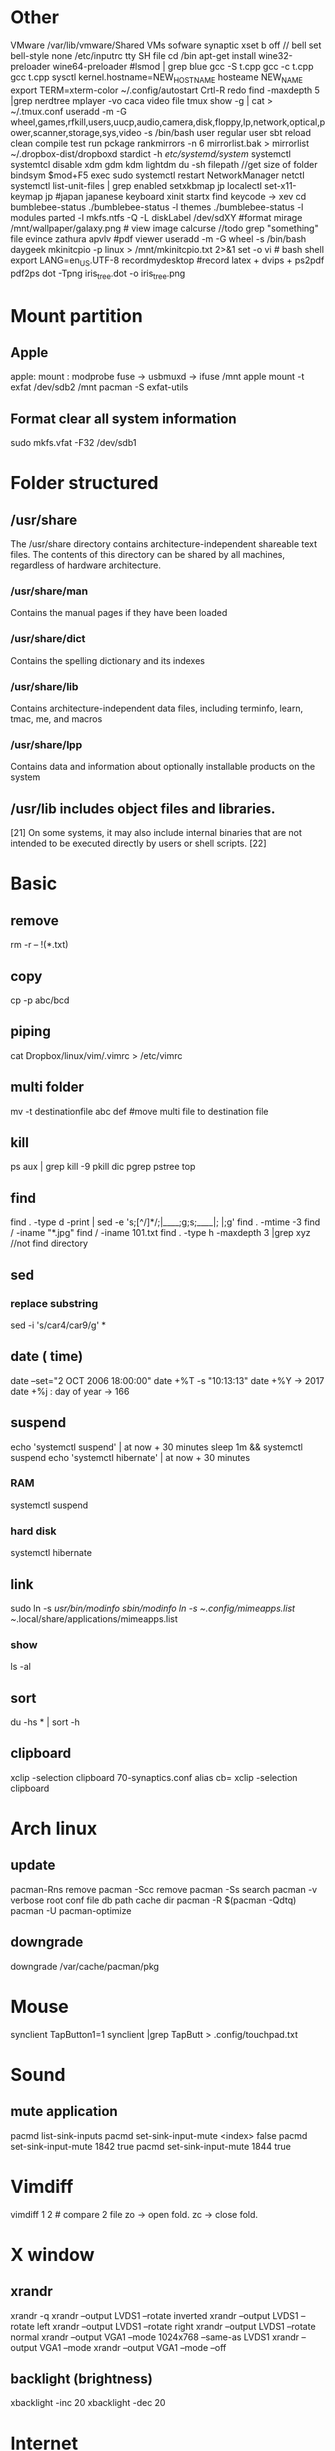 * Other
  VMware /var/lib/vmware/Shared VMs
  sofware synaptic
  xset b off // bell
  set bell-style none    /etc/inputrc tty
  SH file cd /bin
  apt-get install wine32-preloader wine64-preloader
  #lsmod | grep blue
  gcc -S t.cpp gcc -c t.cpp gcc t.cpp
  sysctl kernel.hostname=NEW_HOSTNAME
  hosteame NEW_NAME
  export TERM=xterm-color
  ~/.config/autostart
  Crtl-R redo 
  find -maxdepth 5 |grep nerdtree
  mplayer -vo caca video file
  tmux show -g | cat > ~/.tmux.conf
  useradd -m -G wheel,games,rfkill,users,uucp,audio,camera,disk,floppy,lp,network,optical,power,scanner,storage,sys,video -s /bin/bash user regular user
  sbt reload clean compile test run pckage
  rankmirrors -n 6 mirrorlist.bak > mirrorlist
  ~/.dropbox-dist/dropboxd 
  stardict -h
  /etc/systemd/system/ systemctl
  systemtcl disable xdm gdm kdm lightdm
  du -sh filepath //get size of folder
  bindsym $mod+F5		exec sudo systemctl restart NetworkManager netctl
  systemctl list-unit-files | grep enabled
  setxkbmap jp
  localectl set-x11-keymap jp #japan japanese keyboard xinit startx find keycode -> xev
  cd bumblebee-status
  ./bumblebee-status -l themes
  ./bumblebee-status -l modules
  parted -l
  mkfs.ntfs -Q -L diskLabel /dev/sdXY #format
  mirage /mnt/wallpaper/galaxy.png # view image
  calcurse //todo
  grep "something" file
  evince zathura apvlv #pdf viewer
  useradd -m -G wheel -s /bin/bash daygeek
  mkinitcpio -p linux > /mnt/mkinitcpio.txt 2>&1
  set -o vi # bash shell
  export LANG=en_US.UTF-8
  recordmydesktop #record
  latex + dvips + ps2pdf pdf2ps
  dot -Tpng iris_tree.dot -o iris_tree.png
* Mount partition
** Apple
  apple: mount : modprobe fuse -> usbmuxd -> ifuse /mnt
  apple mount -t exfat /dev/sdb2 /mnt  pacman -S exfat-utils
** Format clear all system information
  sudo mkfs.vfat -F32 /dev/sdb1
* Folder structured
** /usr/share
   The /usr/share directory contains architecture-independent shareable text files.
   The contents of this directory can be shared by all machines,
   regardless of hardware architecture.
*** /usr/share/man
    Contains the manual pages if they have been loaded
*** /usr/share/dict
    Contains the spelling dictionary and its indexes
*** /usr/share/lib
    Contains architecture-independent data files, including terminfo, learn, tmac, me, and macros
*** /usr/share/lpp
    Contains data and information about optionally installable products on the system
** /usr/lib includes object files and libraries.
   [21] On some systems, it may also include internal binaries that are not intended to be executed directly by users or shell scripts. [22]
* Basic
** remove
   rm -r -- !(*.txt)
** copy
   cp -p abc/bcd
** piping
   cat Dropbox/linux/vim/.vimrc >  /etc/vimrc
** multi folder
   mv -t destinationfile abc def #move multi file to destination file
** kill
   ps aux | grep  kill -9
   pkill dic pgrep pstree top
** find
   find . -type d -print | sed -e 's;[^/]*/;|____;g;s;____|; |;g'
   find . -mtime -3
   find / -iname "*.jpg"
   find / -iname 101.txt
   find . -type h -maxdepth 3 |grep xyz //not find directory
** sed
*** replace substring
    sed -i 's/car4/car9/g' *
** date ( time)
   date --set="2 OCT 2006 18:00:00"
   date +%T -s "10:13:13"
   date +%Y -> 2017
   date +%j : day of year -> 166
** suspend
   echo 'systemctl suspend' | at now + 30 minutes
   sleep 1m && systemctl suspend
   echo 'systemctl hibernate' | at now + 30 minutes
*** RAM 
    systemctl suspend 
*** hard disk
    systemctl hibernate

** link
   sudo ln -s /usr/bin/modinfo /sbin/modinfo
   ln -s ~/.config/mimeapps.list ~/.local/share/applications/mimeapps.list
*** show
    ls -al
** sort
   du -hs * | sort -h
** clipboard
xclip -selection clipboard 70-synaptics.conf
alias cb= xclip -selection clipboard
* Arch linux
** update
   pacman-Rns 		remove
   pacman -Scc	remove
   pacman -Ss	search
   pacman -v 	verbose root conf file db path cache dir
   pacman -R $(pacman -Qdtq)
   pacman -U
   pacman-optimize 
** downgrade
   downgrade /var/cache/pacman/pkg
* Mouse
synclient TapButton1=1
synclient |grep TapButt > .config/touchpad.txt
* Sound
** mute application
   pacmd list-sink-inputs
   pacmd set-sink-input-mute <index> false
   pacmd set-sink-input-mute 1842 true
   pacmd set-sink-input-mute 1844 true
* Vimdiff
  vimdiff 1 2 # compare 2 file zo -> open fold.  zc -> close fold.
* X window
** xrandr
   xrandr -q
   xrandr --output LVDS1 --rotate inverted
   xrandr --output LVDS1 --rotate left
   xrandr --output LVDS1 --rotate right
   xrandr --output LVDS1 --rotate normal
   xrandr --output VGA1 --mode 1024x768 --same-as LVDS1
   xrandr --output VGA1 --mode 
   xrandr --output VGA1 --mode --off
** backlight (brightness)
   xbacklight -inc 20
   xbacklight -dec 20

* Internet
** ssh
*** generation
    ssh-keygen
*** auto save password
    ssh-copy-id -i .ssh/id_rsa.pub std@hpcc.hcmut.edu.vn
    ssh-copy-id -i .ssh/id_rsa.pub student@10.1.6.21

    [[~/.ssh/config]]
    Hostname hpcc.hcmut.edu.vn
    Hostname student@10.1.6.21
    User std
    IdentityFile ~/.ssh/id_rsa
** wifi-menu
   sudo rm /etc/systemd/system/multi-user.target.wants/netctl* 
   sudo ls /etc/systemd/system/multi-user.target.wants/netctl* 
   sudo rm /etc/netctl/wlp2s0-xxx
   sudo rm /etc/netctl/wlp2s0*
   sudo ip link set wlp2s0 down
   sudo ip link set eno1 down

   sudo systemctl stop dhcpcd.service
   sudo systemctl disable dhcpcd.service
   sudo rm -fr /var/lib/dhcpcd/dhcpcd-eno1.lease wlp2s0*
   sudo rm /etc/systemd/system/multi-user.target.wants/netctl*
   sudo rm -fr /etc/netctl/wlp2s0*

   sudo netctl switch-to wlp2s0-WifiKTX
   # default netctl startup
   netctl enable wlp2s0-WifiKTX\\ 
   ln -s '/etc/systemd/system/netctl@wlp2s0\x2dCampus\x20VNU.service' '/etc/systemd/system/multi-user.target.wants/netctl@wlp2s0\x2dCampus\x20VNU.service'

   # disable netctl startup
   sudo systemctl disable netctl@wlp2s0\\x2dWifiKTX\\x5c.service 
   Removed /etc/systemd/system/multi-user.target.wants/netctl@wlp2s0\x2dWifiKTX\x5c.service.
** reenable wifi
   sudo netctl reenable wlp2s0-Antivirut
** ip
   ip link set interface up
* Default open application
  xdg-settings set default-web-browser firefox.desktop
  xdg-mime query default application/pdf
  xdg-mime default zathura.desktop application/pdf
  xdg-mime default firefox.desktop x-scheme-handler/http
  xdg-mime default firefox.desktop x-scheme-handler/https
  xdg-mime default vim.desktop text/plain
* Time
  timedatectl set-ntp true #sync
* File
** zip
  unzip abc.zip -d newfolder
  zip -r abc.zip abc
** unrar
   unrar e file.rar
** 7z
   7za x file.7z
** tar
   +-------+-------+
   |tar.bz2|jxf    |
   +-------+-------+
   | tar.gz|xvf    |
   +-------+-------+
   tar -cf # compress
   install xvzf #tar
   x - extract #tar
   v - verbose output (lists all files as they are extracted) #tar
   j - deal with bzipped file #tar
   f - read from a file, rather than a tape device #tar
** create live usb
  dd if=/mnt/windows/Ghost\ W7\ By\ RouJi\ Full\ Driver\(1\).GHO of=/tmp/Ghost7.GHO conv=notrunc #copy file cp
 ( head -10 input.txt ; echo '=====' ) > output.txt
* Shell
** switch shell to zsh login shell
   chsh /bin/zsh
* usb live
  arch-chroot /mnt /bin/bash
* Upload
  curl --upload-file vie_best.traineddata https://transfer.sh/vie_best.traineddata
  curl https://transfer.sh/wfU9n/vie_best.traineddata > vie_best.traineddata
* Hardware
** RAM
   cat /proc/meminfo
   free -g
   free -m
** Speed test
   curl -s https://raw.githubusercontent.com/sivel/speedtest-cli/master/speedtest.py | python -
** version linux
   cat /proc/versio
   cat /etc/*-release
** disk space
   /dev/sda1: UUID="649A-A852" TYPE="vfat" PARTLABEL="EFI System" PARTUUID="5f669cb5-6f0b-4b0b-b54b-b25530400393"
   /dev/sda2: UUID="258f2db3-0394-402b-b9ea-3338c3f84d0c" TYPE="swap" PARTLABEL="Linux swap" PARTUUID="b42fb23e-cefa-4a70-9dce-89999c459cf9"
   /dev/sda3: UUID="625aa881-3f25-4826-88cb-7a1b70cb006d" TYPE="ext4" PARTUUID="f4bb70f7-05c5-4a4b-9ad1-2f9c11f5f852"
   /dev/sda4: UUID="BE0C00D20C00881B" TYPE="ntfs" PARTUUID="28bf29c7-2ef3-4d44-8eff-e8f0a9d3ce65"
   /dev/sda5: LABEL="New Volume" UUID="84706808706802F2" TYPE="ntfs" PARTLABEL="Basic data partition" PARTUUID="8550e6c4-b43b-4757-aa54-e30d618cb938"
   /dev/loop0: TYPE="squashfs"
   /dev/loop1: TYPE="squashfs"
** auto mount disk when startup

* Service
  systemctl enable bluetooth.service
  systemctl start bluetooth.service
* File manager
  tree -L 3
  ranger --copy-config=all #ranger s gotopwd
  ranger --copy-config=scope
* Qalc
  12h to min
* i3wm
  i3-msg "$ws1 ; append_layout ~/.i3/nguyenly.json"
  i3-msg "$ws1 ; append_layout ~/.i3/1.json"
  i3-msg restart
  i3-save-tree --workspace 4 > ~/.i3/1.json
  tail -n +2 ~/.i3/1.json | fgrep -v '// splitv' | sed 's|//||g' > ~/.i3/1.json
* youtube-dl
  youtube-dl --extract-audio --audio-format mp3 urls
  youtube-dl -f best -citw -v <url-of-channel>
  youtube-dl --extract-audio --audio-format mp4 -l [YOUTUBE VIDEO LINK]
* pip
** update
 python3 -m pip install -U pip
* cut the video
** first 5s
  ffmpeg  -ss 00:00:05 -i TruongDaihocBachKhoa2.mp4 5s.mp4
